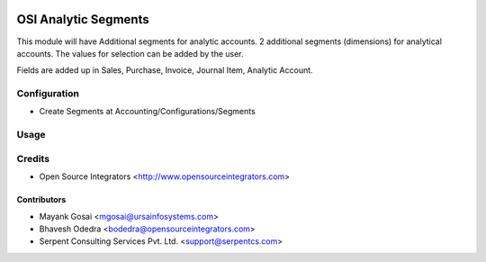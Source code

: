 .. image:: https://img.shields.io/badge/licence-LGPL--3-blue.svg
   :target: http://www.gnu.org/licenses/lgpl-3.0-standalone.html
   :alt: License: LGPL-3

=====================
OSI Analytic Segments
=====================

This module will have Additional segments for analytic accounts.
2 additional segments (dimensions) for analytical accounts. The values for selection can be added by the user. 

Fields are added up in Sales, Purchase, Invoice, Journal Item, Analytic Account.

Configuration
=============

* Create Segments at Accounting/Configurations/Segments

Usage
=====


Credits
=======

* Open Source Integrators <http://www.opensourceintegrators.com>

Contributors
------------

* Mayank Gosai <mgosai@ursainfosystems.com>
* Bhavesh Odedra <bodedra@opensourceintegrators.com>
* Serpent Consulting Services Pvt. Ltd. <support@serpentcs.com>
